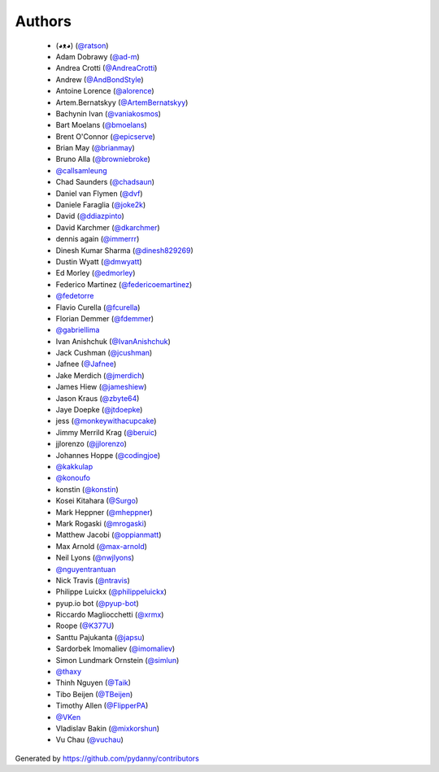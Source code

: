 Authors
=======

  * (◕ᴥ◕) (`@ratson`_)
  * Adam Dobrawy (`@ad-m`_)
  * Andrea Crotti (`@AndreaCrotti`_)
  * Andrew (`@AndBondStyle`_)
  * Antoine Lorence (`@alorence`_)
  * Artem.Bernatskyy (`@ArtemBernatskyy`_)
  * Bachynin Ivan (`@vaniakosmos`_)
  * Bart Moelans (`@bmoelans`_)
  * Brent O'Connor (`@epicserve`_)
  * Brian May (`@brianmay`_)
  * Bruno Alla (`@browniebroke`_)
  * `@callsamleung`_
  * Chad Saunders (`@chadsaun`_)
  * Daniel van Flymen (`@dvf`_)
  * Daniele Faraglia (`@joke2k`_)
  * David (`@ddiazpinto`_)
  * David Karchmer (`@dkarchmer`_)
  * dennis again (`@immerrr`_)
  * Dinesh Kumar Sharma (`@dinesh829269`_)
  * Dustin Wyatt (`@dmwyatt`_)
  * Ed Morley (`@edmorley`_)
  * Federico Martinez (`@federicoemartinez`_)
  * `@fedetorre`_
  * Flavio Curella (`@fcurella`_)
  * Florian Demmer (`@fdemmer`_)
  * `@gabriellima`_
  * Ivan Anishchuk (`@IvanAnishchuk`_)
  * Jack Cushman (`@jcushman`_)
  * Jafnee (`@Jafnee`_)
  * Jake Merdich (`@jmerdich`_)
  * James Hiew (`@jameshiew`_)
  * Jason Kraus (`@zbyte64`_)
  * Jaye Doepke (`@jtdoepke`_)
  * jess (`@monkeywithacupcake`_)
  * Jimmy Merrild Krag (`@beruic`_)
  * jjlorenzo (`@jjlorenzo`_)
  * Johannes Hoppe (`@codingjoe`_)
  * `@kakkulap`_
  * `@konoufo`_
  * konstin (`@konstin`_)
  * Kosei Kitahara (`@Surgo`_)
  * Mark Heppner (`@mheppner`_)
  * Mark Rogaski (`@mrogaski`_)
  * Matthew Jacobi (`@oppianmatt`_)
  * Max Arnold (`@max-arnold`_)
  * Neil Lyons (`@nwjlyons`_)
  * `@nguyentrantuan`_
  * Nick Travis (`@ntravis`_)
  * Philippe Luickx (`@philippeluickx`_)
  * pyup.io bot (`@pyup-bot`_)
  * Riccardo Magliocchetti (`@xrmx`_)
  * Roope (`@K377U`_)
  * Santtu Pajukanta (`@japsu`_)
  * Sardorbek Imomaliev (`@imomaliev`_)
  * Simon Lundmark Ornstein (`@simlun`_)
  * `@thaxy`_
  * Thinh Nguyen (`@Taik`_)
  * Tibo Beijen (`@TBeijen`_)
  * Timothy Allen (`@FlipperPA`_)
  * `@VKen`_
  * Vladislav Bakin (`@mixkorshun`_)
  * Vu Chau (`@vuchau`_)

Generated by https://github.com/pydanny/contributors

.. _`@vuchau`: https://github.com/vuchau
.. _`@pyup-bot`: https://github.com/pyup-bot
.. _`@browniebroke`: https://github.com/browniebroke
.. _`@TBeijen`: https://github.com/TBeijen
.. _`@zbyte64`: https://github.com/zbyte64
.. _`@monkeywithacupcake`: https://github.com/monkeywithacupcake
.. _`@mixkorshun`: https://github.com/mixkorshun
.. _`@dinesh829269`: https://github.com/dinesh829269
.. _`@beruic`: https://github.com/beruic
.. _`@dmwyatt`: https://github.com/dmwyatt
.. _`@simlun`: https://github.com/simlun
.. _`@chadsaun`: https://github.com/chadsaun
.. _`@jtdoepke`: https://github.com/jtdoepke
.. _`@Surgo`: https://github.com/Surgo
.. _`@oppianmatt`: https://github.com/oppianmatt
.. _`@dkarchmer`: https://github.com/dkarchmer
.. _`@edmorley`: https://github.com/edmorley
.. _`@epicserve`: https://github.com/epicserve
.. _`@jjlorenzo`: https://github.com/jjlorenzo
.. _`@dvf`: https://github.com/dvf
.. _`@vaniakosmos`: https://github.com/vaniakosmos
.. _`@kakkulap`: https://github.com/kakkulap
.. _`@philippeluickx`: https://github.com/philippeluickx
.. _`@Jafnee`: https://github.com/Jafnee
.. _`@bmoelans`: https://github.com/bmoelans
.. _`@gabriellima`: https://github.com/gabriellima
.. _`@joke2k`: https://github.com/joke2k
.. _`@AndreaCrotti`: https://github.com/AndreaCrotti
.. _`@japsu`: https://github.com/japsu
.. _`@Taik`: https://github.com/Taik
.. _`@jcushman`: https://github.com/jcushman
.. _`@nguyentrantuan`: https://github.com/nguyentrantuan
.. _`@thaxy`: https://github.com/thaxy
.. _`@alorence`: https://github.com/alorence
.. _`@federicoemartinez`: https://github.com/federicoemartinez
.. _`@konstin`: https://github.com/konstin
.. _`@IvanAnishchuk`: https://github.com/IvanAnishchuk
.. _`@imomaliev`: https://github.com/imomaliev
.. _`@K377U`: https://github.com/K377U
.. _`@immerrr`: https://github.com/immerrr
.. _`@VKen`: https://github.com/VKen
.. _`@nwjlyons`: https://github.com/nwjlyons
.. _`@fedetorre`: https://github.com/fedetorre
.. _`@callsamleung`: https://github.com/callsamleung
.. _`@codingjoe`: https://github.com/codingjoe
.. _`@jmerdich`: https://github.com/jmerdich
.. _`@jameshiew`: https://github.com/jameshiew
.. _`@mrogaski`: https://github.com/mrogaski
.. _`@AndBondStyle`: https://github.com/AndBondStyle
.. _`@ad-m`: https://github.com/ad-m
.. _`@FlipperPA`: https://github.com/FlipperPA
.. _`@konoufo`: https://github.com/konoufo
.. _`@fdemmer`: https://github.com/fdemmer
.. _`@ntravis`: https://github.com/ntravis
.. _`@ddiazpinto`: https://github.com/ddiazpinto
.. _`@max-arnold`: https://github.com/max-arnold
.. _`@ratson`: https://github.com/ratson
.. _`@ArtemBernatskyy`: https://github.com/ArtemBernatskyy
.. _`@mheppner`: https://github.com/mheppner
.. _`@xrmx`: https://github.com/xrmx
.. _`@brianmay`: https://github.com/brianmay
.. _`@fcurella`: https://github.com/fcurella
